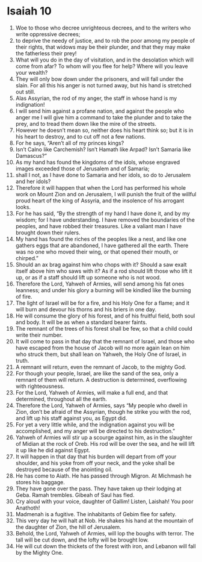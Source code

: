 ﻿
* Isaiah 10
1. Woe to those who decree unrighteous decrees, and to the writers who write oppressive decrees; 
2. to deprive the needy of justice, and to rob the poor among my people of their rights, that widows may be their plunder, and that they may make the fatherless their prey! 
3. What will you do in the day of visitation, and in the desolation which will come from afar? To whom will you flee for help? Where will you leave your wealth? 
4. They will only bow down under the prisoners, and will fall under the slain. For all this his anger is not turned away, but his hand is stretched out still. 
5. Alas Assyrian, the rod of my anger, the staff in whose hand is my indignation! 
6. I will send him against a profane nation, and against the people who anger me I will give him a command to take the plunder and to take the prey, and to tread them down like the mire of the streets. 
7. However he doesn’t mean so, neither does his heart think so; but it is in his heart to destroy, and to cut off not a few nations. 
8. For he says, “Aren’t all of my princes kings? 
9. Isn’t Calno like Carchemish? Isn’t Hamath like Arpad? Isn’t Samaria like Damascus?” 
10. As my hand has found the kingdoms of the idols, whose engraved images exceeded those of Jerusalem and of Samaria; 
11. shall I not, as I have done to Samaria and her idols, so do to Jerusalem and her idols? 
12. Therefore it will happen that when the Lord has performed his whole work on Mount Zion and on Jerusalem, I will punish the fruit of the willful proud heart of the king of Assyria, and the insolence of his arrogant looks. 
13. For he has said, “By the strength of my hand I have done it, and by my wisdom; for I have understanding. I have removed the boundaries of the peoples, and have robbed their treasures. Like a valiant man I have brought down their rulers. 
14. My hand has found the riches of the peoples like a nest, and like one gathers eggs that are abandoned, I have gathered all the earth. There was no one who moved their wing, or that opened their mouth, or chirped.” 
15. Should an ax brag against him who chops with it? Should a saw exalt itself above him who saws with it? As if a rod should lift those who lift it up, or as if a staff should lift up someone who is not wood. 
16. Therefore the Lord, Yahweh of Armies, will send among his fat ones leanness; and under his glory a burning will be kindled like the burning of fire. 
17. The light of Israel will be for a fire, and his Holy One for a flame; and it will burn and devour his thorns and his briers in one day. 
18. He will consume the glory of his forest, and of his fruitful field, both soul and body. It will be as when a standard bearer faints. 
19. The remnant of the trees of his forest shall be few, so that a child could write their number. 
20. It will come to pass in that day that the remnant of Israel, and those who have escaped from the house of Jacob will no more again lean on him who struck them, but shall lean on Yahweh, the Holy One of Israel, in truth. 
21. A remnant will return, even the remnant of Jacob, to the mighty God. 
22. For though your people, Israel, are like the sand of the sea, only a remnant of them will return. A destruction is determined, overflowing with righteousness. 
23. For the Lord, Yahweh of Armies, will make a full end, and that determined, throughout all the earth. 
24. Therefore the Lord, Yahweh of Armies, says “My people who dwell in Zion, don’t be afraid of the Assyrian, though he strike you with the rod, and lift up his staff against you, as Egypt did. 
25. For yet a very little while, and the indignation against you will be accomplished, and my anger will be directed to his destruction.” 
26. Yahweh of Armies will stir up a scourge against him, as in the slaughter of Midian at the rock of Oreb. His rod will be over the sea, and he will lift it up like he did against Egypt. 
27. It will happen in that day that his burden will depart from off your shoulder, and his yoke from off your neck, and the yoke shall be destroyed because of the anointing oil. 
28. He has come to Aiath. He has passed through Migron. At Michmash he stores his baggage. 
29. They have gone over the pass. They have taken up their lodging at Geba. Ramah trembles. Gibeah of Saul has fled. 
30. Cry aloud with your voice, daughter of Gallim! Listen, Laishah! You poor Anathoth! 
31. Madmenah is a fugitive. The inhabitants of Gebim flee for safety. 
32. This very day he will halt at Nob. He shakes his hand at the mountain of the daughter of Zion, the hill of Jerusalem. 
33. Behold, the Lord, Yahweh of Armies, will lop the boughs with terror. The tall will be cut down, and the lofty will be brought low. 
34. He will cut down the thickets of the forest with iron, and Lebanon will fall by the Mighty One. 
